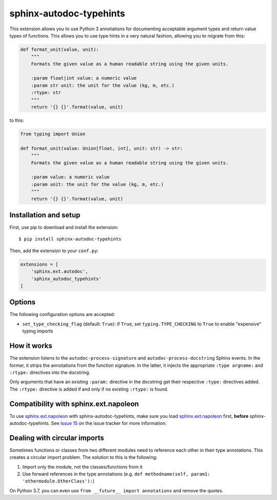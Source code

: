 sphinx-autodoc-typehints
========================

This extension allows you to use Python 3 annotations for documenting acceptable argument types
and return value types of functions. This allows you to use type hints in a very natural fashion,
allowing you to migrate from this:

.. code-block:: python

    def format_unit(value, unit):
        """
        Formats the given value as a human readable string using the given units.

        :param float|int value: a numeric value
        :param str unit: the unit for the value (kg, m, etc.)
        :rtype: str
        """
        return '{} {}'.format(value, unit)

to this:

.. code-block:: python

    from typing import Union

    def format_unit(value: Union[float, int], unit: str) -> str:
        """
        Formats the given value as a human readable string using the given units.

        :param value: a numeric value
        :param unit: the unit for the value (kg, m, etc.)
        """
        return '{} {}'.format(value, unit)


Installation and setup
----------------------

First, use pip to download and install the extension::

    $ pip install sphinx-autodoc-typehints

Then, add the extension to your ``conf.py``:

.. code-block:: python

    extensions = [
        'sphinx.ext.autodoc',
        'sphinx_autodoc_typehints'
    ]


Options
-------

The following configuration options are accepted:

* ``set_type_checking_flag`` (default: ``True``): if ``True``, set ``typing.TYPE_CHECKING`` to
  ``True`` to enable "expensive" typing imports


How it works
------------

The extension listens to the ``autodoc-process-signature`` and ``autodoc-process-docstring``
Sphinx events. In the former, it strips the annotations from the function signature. In the latter,
it injects the appropriate ``:type argname:`` and ``:rtype:`` directives into the docstring.

Only arguments that have an existing ``:param:`` directive in the docstring get their respective
``:type:`` directives added. The ``:rtype:`` directive is added if and only if no existing
``:rtype:`` is found.


Compatibility with sphinx.ext.napoleon
--------------------------------------

To use `sphinx.ext.napoleon`_ with sphinx-autodoc-typehints, make sure you load
`sphinx.ext.napoleon`_ first, **before** sphinx-autodoc-typehints. See `Issue 15`_ on the issue
tracker for more information.

.. _sphinx.ext.napoleon: http://www.sphinx-doc.org/en/stable/ext/napoleon.html
.. _Issue 15: https://github.com/agronholm/sphinx-autodoc-typehints/issues/15


Dealing with circular imports
-----------------------------

Sometimes functions or classes from two different modules need to reference each other in their
type annotations. This creates a circular import problem. The solution to this is the following:

#. Import only the module, not the classes/functions from it
#. Use forward references in the type annotations (e.g.
   ``def methodname(self, param1: 'othermodule.OtherClass'):``)

On Python 3.7, you can even use ``from __future__ import annotations`` and remove the quotes.
